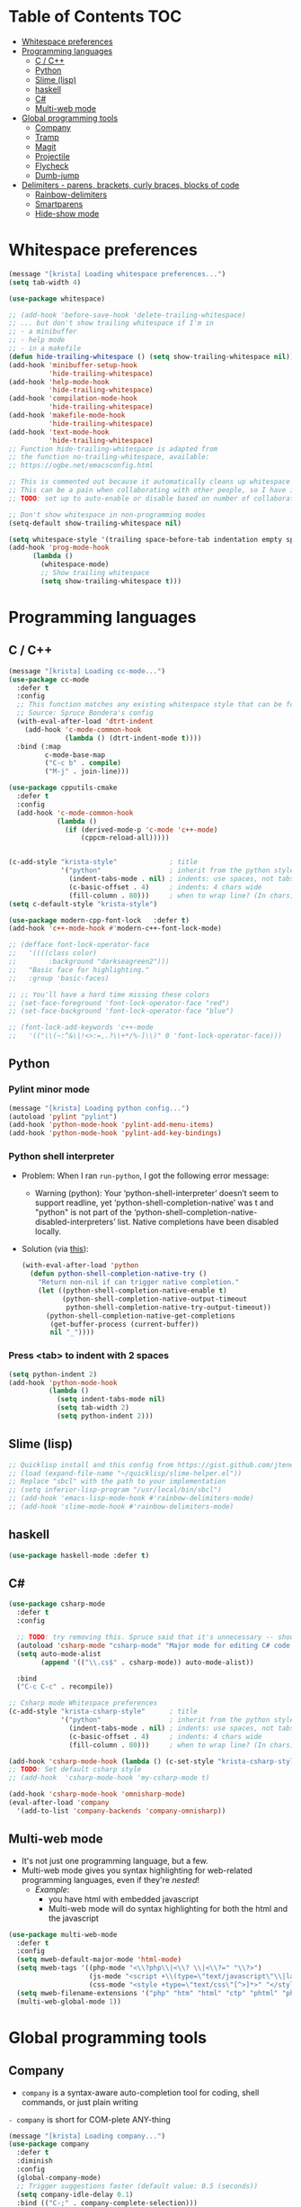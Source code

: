 #+PROPERTY: header-args :tangle yes
* Table of Contents                                                     :TOC:
- [[#whitespace-preferences][Whitespace preferences]]
- [[#programming-languages][Programming languages]]
  - [[#c--c][C / C++]]
  - [[#python][Python]]
  - [[#slime-lisp][Slime (lisp)]]
  - [[#haskell][haskell]]
  - [[#c][C#]]
  - [[#multi-web-mode][Multi-web mode]]
- [[#global-programming-tools][Global programming tools]]
  - [[#company][Company]]
  - [[#tramp][Tramp]]
  - [[#magit][Magit]]
  - [[#projectile][Projectile]]
  - [[#flycheck][Flycheck]]
  - [[#dumb-jump][Dumb-jump]]
- [[#delimiters---parens-brackets-curly-braces-blocks-of-code][Delimiters - parens, brackets, curly braces, blocks of code]]
  - [[#rainbow-delimiters][Rainbow-delimiters]]
  - [[#smartparens][Smartparens]]
  - [[#hide-show-mode][Hide-show mode]]

* Whitespace preferences
#+BEGIN_SRC emacs-lisp
(message "[krista] Loading whitespace preferences...")
(setq tab-width 4)

(use-package whitespace)

;; (add-hook 'before-save-hook 'delete-trailing-whitespace)
;; ... but don't show trailing whitespace if I'm in
;; - a minibuffer
;; - help mode
;; - in a makefile
(defun hide-trailing-whitespace () (setq show-trailing-whitespace nil))
(add-hook 'minibuffer-setup-hook
          'hide-trailing-whitespace)
(add-hook 'help-mode-hook
          'hide-trailing-whitespace)
(add-hook 'compilation-mode-hook
          'hide-trailing-whitespace)
(add-hook 'makefile-mode-hook
          'hide-trailing-whitespace)
(add-hook 'text-mode-hook
          'hide-trailing-whitespace)
;; Function hide-trailing-whitespace is adapted from
;; the function no-trailing-whitespace, available:
;; https://ogbe.net/emacsconfig.html

;; This is commented out because it automatically cleans up whitespace on save
;; This can be a pain when collaborating with other people, so I have it disabled by default
;; TODO: set up to auto-enable or disable based on number of collaborators

;; Don't show whitespace in non-programming modes
(setq-default show-trailing-whitespace nil)

(setq whitespace-style '(trailing space-before-tab indentation empty space-after-tab lines))
(add-hook 'prog-mode-hook
	  (lambda ()
	    (whitespace-mode)
	    ;; Show trailing whitespace
	    (setq show-trailing-whitespace t)))
#+END_SRC
* Programming languages
** C / C++
#+BEGIN_SRC emacs-lisp
(message "[krista] Loading cc-mode...")
(use-package cc-mode
  :defer t
  :config
  ;; This function matches any existing whitespace style that can be found
  ;; Source: Spruce Bondera's config
  (with-eval-after-load 'dtrt-indent
    (add-hook 'c-mode-common-hook
              (lambda () (dtrt-indent-mode t))))
  :bind (:map
         c-mode-base-map
         ("C-c b" . compile)
         ("M-j" . join-line)))

(use-package cpputils-cmake
  :defer t
  :config
  (add-hook 'c-mode-common-hook
            (lambda ()
              (if (derived-mode-p 'c-mode 'c++-mode)
                  (cppcm-reload-all)))))


(c-add-style "krista-style"             ; title
             '("python"                 ; inherit from the python style
               (indent-tabs-mode . nil) ; indents: use spaces, not tabs
               (c-basic-offset . 4)     ; indents: 4 chars wide
               (fill-column . 80)))     ; when to wrap line? (In chars)
(setq c-default-style "krista-style")

(use-package modern-cpp-font-lock   :defer t)
(add-hook 'c++-mode-hook #'modern-c++-font-lock-mode)

;; (defface font-lock-operator-face
;;   '((((class color)
;;        :background "darkseagreen2")))
;;   "Basic face for highlighting."
;;   :group 'basic-faces)

;; ;; You'll have a hard time missing these colors
;; (set-face-foreground 'font-lock-operator-face "red")
;; (set-face-background 'font-lock-operator-face "blue")

;; (font-lock-add-keywords 'c++-mode
;;   '(("\\(~:^&\|!<>:=,.?\\+*/%-]\\)" 0 'font-lock-operator-face)))
#+END_SRC
** Python
*** Pylint minor mode
#+BEGIN_SRC emacs-lisp
(message "[krista] Loading python config...")
(autoload 'pylint "pylint")
(add-hook 'python-mode-hook 'pylint-add-menu-items)
(add-hook 'python-mode-hook 'pylint-add-key-bindings)
#+END_SRC
*** Python shell interpreter
- Problem: When I ran =run-python=, I got the following error message:
  - Warning (python): Your ‘python-shell-interpreter’ doesn’t seem to
    support readline, yet ‘python-shell-completion-native’ was t and
    "python" is not part of the
    ‘python-shell-completion-native-disabled-interpreters’ list.
    Native completions have been disabled locally.
- Solution (via [[https://emacs.stackexchange.com/a/30970][this]]):
  #+BEGIN_SRC emacs-lisp
  (with-eval-after-load 'python
    (defun python-shell-completion-native-try ()
      "Return non-nil if can trigger native completion."
      (let ((python-shell-completion-native-enable t)
            (python-shell-completion-native-output-timeout
             python-shell-completion-native-try-output-timeout))
        (python-shell-completion-native-get-completions
         (get-buffer-process (current-buffer))
         nil "_"))))
  #+END_SRC
*** Press <tab> to indent with 2 spaces
#+BEGIN_SRC emacs-lisp
(setq python-indent 2)
(add-hook 'python-mode-hook
          (lambda ()
            (setq indent-tabs-mode nil)
            (setq tab-width 2)
            (setq python-indent 2)))
#+END_SRC
** Slime (lisp)
#+BEGIN_SRC emacs-lisp
;; Quicklisp install and this config from https://gist.github.com/jteneycke/7947353
;; (load (expand-file-name "~/quicklisp/slime-helper.el"))
;; Replace "sbcl" with the path to your implementation
;; (setq inferior-lisp-program "/usr/local/bin/sbcl")
;; (add-hook 'emacs-lisp-mode-hook #'rainbow-delimiters-mode)
;; (add-hook 'slime-mode-hook #'rainbow-delimiters-mode)
#+END_SRC
** haskell
#+BEGIN_SRC emacs-lisp
(use-package haskell-mode :defer t)
#+END_SRC
** C#
#+BEGIN_SRC emacs-lisp
(use-package csharp-mode
  :defer t
  :config

  ;; TODO: try removing this. Spruce said that it's unnecessary -- should look into that
  (autoload 'csharp-mode "csharp-mode" "Major mode for editing C# code." t)
  (setq auto-mode-alist
        (append '(("\\.cs$" . csharp-mode)) auto-mode-alist))

  :bind
  ("C-c C-c" . recompile))

;; Csharp mode Whitespace preferences
(c-add-style "krista-csharp-style"      ; title
             '("python"                 ; inherit from the python style
               (indent-tabs-mode . nil) ; indents: use spaces, not tabs
               (c-basic-offset . 4)     ; indents: 4 chars wide
               (fill-column . 80)))     ; when to wrap line? (In chars)

(add-hook 'csharp-mode-hook (lambda () (c-set-style "krista-csharp-style")))
;; TODO: Set default csharp style
;; (add-hook  'csharp-mode-hook 'my-csharp-mode t)

(add-hook 'csharp-mode-hook 'omnisharp-mode)
(eval-after-load 'company
  '(add-to-list 'company-backends 'company-omnisharp))
#+END_SRC
** Multi-web mode
- It's not just one programming language, but a few.
- Multi-web mode gives you syntax highlighting for web-related
  programming languages, even if they're /nested/!
  - /Example/:
    - you have html with embedded javascript
    - Multi-web mode will do syntax highlighting for both the html and
      the javascript
#+BEGIN_SRC emacs-lisp
(use-package multi-web-mode
  :defer t
  :config
  (setq mweb-default-major-mode 'html-mode)
  (setq mweb-tags '((php-mode "<\\?php\\|<\\? \\|<\\?=" "\\?>")
                    (js-mode "<script +\\(type=\"text/javascript\"\\|language=\"javascript\"\\)[^>]*>" "</script>")
                    (css-mode "<style +type=\"text/css\"[^>]*>" "</style>")))
  (setq mweb-filename-extensions '("php" "htm" "html" "ctp" "phtml" "php4" "php5"))
  (multi-web-global-mode 1))
#+END_SRC
* Global programming tools
** Company
- =company= is a syntax-aware auto-completion tool for coding, shell
  commands, or just plain writing
=- company= is short for COM-plete ANY-thing
#+BEGIN_SRC emacs-lisp
(message "[krista] Loading company...")
(use-package company 
  :defer t
  :diminish
  :config
  (global-company-mode)
  ;; Trigger suggestions faster (default value: 0.5 (seconds))
  (setq company-idle-delay 0.1)
  :bind (("C-;" . company-complete-selection)))


;; Backends -- company provides a unified interface for
;; autocompletion, but these are the engines which actually make the
;; completions "smart"
(use-package company-irony   :defer t)
(use-package company-c-headers   :defer t)
(with-eval-after-load 'company
  (add-to-list 'company-backends 'company-irony)
  (add-to-list 'company-backends 'company-c-headers)
  ;; Scroll through completion options with C-n and C-p (instead of M-n
  ;; and M-p)
  ;; Source: https://emacs.stackexchange.com/a/2990
  (define-key company-active-map (kbd "M-n") nil)
  (define-key company-active-map (kbd "M-p") nil)
  (define-key company-active-map (kbd "C-n") #'company-select-next)
  (define-key company-active-map (kbd "C-p") #'company-select-previous))
#+END_SRC
** Tramp
- SSH / networking tool
- Allows you to "tramp around a network like it's all local"
- Lets you access other machines via ssh, just by "finding" them through find-file
#+BEGIN_SRC emacs-lisp
(use-package tramp
  :config
  (setq tramp-default-method "ssh")

  ;; Make tramp actually read my PATH variable
  ;; NOTE: needed to restart emacs and rm ~/.emacs.d/tramp on my local to get
  ;; this config to take effect
  (add-to-list 'tramp-remote-path 'tramp-own-remote-path)
  
  ;; Use SSH ControlMasters to try to keep any connections alive as long as
  ;; possible. This gets rid of a lot of time spent reconnecting and
  ;; re-inputting credentials
  (setq tramp-ssh-controlmaster-options
        "-o ControlMaster=auto -o ControlPersist=yes"))
#+END_SRC
** Magit
- Layer on top of git that makes life way easier
- Seriously, this tool is the best git tutorial I have ever seen
- [[https://magit.vc/][Magit homepage]]
- [[https://www.masteringemacs.org/article/introduction-magit-emacs-mode-git][Magit tutorial]]
- It runs git commands for you, but you interact with...
  - a graphical depiction of your "index".
    - translation: it's easy to tell what's included in your commit or
      not!
  - built-in explanations and prompts
  - a graphical depiction of the commit tree.
    - example: you can check out a specific commit by looking at your
      tree of commits, moving your mouse to the right commit, and
      pressing ENTER. Easy peasy!
#+BEGIN_SRC emacs-lisp :noweb tangle
(message "[krista] Loading magit...")
(use-package magit
  :config
  <<magit-color-scheme>>
  ;; Default arguments to magit log
  (setq magit-log-arguments '("-n150" "--graph" "--decorate" "--color"))
  :bind
  (("C-c g" . magit-status)))
#+END_SRC
- This piece of code makes magit match the rest of my theme
- Note: "vc" stands for *V*-ersion *C*-ontrol -- this config would also
  edit other git [[https://stackoverflow.com/a/6976506][porcelains]]
#+BEGIN_SRC emacs-lisp :noweb-ref magit-color-scheme :tangle no
(setq vc-annotate-background nil)
(setq vc-annotate-color-map
      (quote
       ((20 . "#f2777a")
        (40 . "#f99157")
        (60 . "#ffcc66")
        (80 . "#99cc99")
        (100 . "#66cccc")
        (120 . "#6699cc")
        (140 . "#cc99cc")
        (160 . "#f2777a")
        (180 . "#f99157")
        (200 . "#ffcc66")
        (220 . "#99cc99")
        (240 . "#66cccc")
        (260 . "#6699cc")
        (280 . "#cc99cc")
        (300 . "#f2777a")
        (320 . "#f99157")
        (340 . "#ffcc66")
        (360 . "#99cc99"))))
(setq vc-annotate-very-old-color nil)
#+END_SRC
** Projectile
- Projectile lets you do project-wide actions
- *How it works:*
  - when projectile sees that there's a .git directory, it defines a
    "project" for the repo
  - You can edit
- *What you can do with projectile:*
  - Easily find-replace across every file in your repo
  - Easily search throughout your entire repo
  - Easily switch to "related" files
    - /Example:/
      - You're in a file hello.cpp
      - Projectile will notice that hello.h is "related"
      - Calling =projectile-find-other-file= (keybinding "C-c p s a")
        will switch you to hello.h
      - Calling =projectile-find-other-file= again will switch back to
        hello.cpp
    - Note: you don't have to set anything up when you enter a new
      project! Projectile will automatically figure out which files
      are related
  - Easily save every file you've modified
#+BEGIN_SRC emacs-lisp
(message "[krista] Loading projectile...")
(use-package projectile
  :diminish
  :config
  (setq projectile-keymap-prefix (kbd "C-c p s"))

  ;; DEPENDENCY: I use ivy for my search/filtering/popup interface.
  ;; You can replace "ivy" with "helm" or another framework if
  ;; desired. If you don't use any of these packages, you should just
  ;; remove this snippet
  (with-eval-after-load 'ivy
    (setq projectile-completion-system 'ivy))
  ;; END_DEPENDENCY

  (projectile-mode))
#+END_SRC
** Flycheck
- flycheck provides on-the-fly syntax checking
- flycheck gives you
  - Red squigglies under your code if it's causing an error
  - White squigglies under your code if you're using bad style
  - Helpful popups which explain why there are squigglies
#+BEGIN_SRC emacs-lisp
(use-package flycheck
  :diminish
  :init (global-flycheck-mode)
  :custom
  (flycheck-display-errors-delay .75))
;; Permanently enable syntax checking
(add-hook 'after-init-hook #'global-flycheck-mode)
(add-hook 'c++-mode-hook (lambda () (setq flycheck-gcc-language-standard "c++11")))
(add-hook 'c++-mode-hook (lambda () (setq flycheck-clang-language-standard "c++11")))
(add-hook 'macrostep-mode-hook (lambda () (setq flycheck-disable-checkers t)))
#+END_SRC
*** Usage
via http://www.flycheck.org/en/latest/user/quickstart.html#enable
- =C-c ! n=: go forward to next error
- =C-c ! p=: go backward to prev. error
- =C-c ! l=: show a popup list of errors
** Dumb-jump
- Visual studio has a "Go to definition" option in the context menu.
- Dumb-jump lets you have that in emacs
- Keybindings: 
  - C-M-g : =dumb-jump-go= 
    - go to the place where [thing under cursor] is defined
  - C-M-p : =dumb-jump-prev= 
    - go back to where you were when you called =dumb-jump-go=
  - C-M-q : =dumb-jump-quick-look= 
    - "peek" at a definition without actually moving
    - =dumb-jump-go= requires a mental context switch -- don't put
      yourself through that if you just want to peek at the function &
      then get back to what you're doing
#+BEGIN_SRC emacs-lisp
(use-package dumb-jump
  :defer t
  :config
  (dumb-jump-mode 1)
  ;; Use ripgrep (rg) for searching -- much faster than grep or ag
  (setq dumb-jump-prefer-searcher 'rg))
#+END_SRC
* Delimiters - parens, brackets, curly braces, blocks of code
** Rainbow-delimiters
If you have many nested parens/brackets/grouping symbols,
rainbow-delimiters will color-code them so it's easier to tell which
ones match
#+BEGIN_SRC emacs-lisp
(use-package rainbow-delimiters)
#+END_SRC
** Smartparens
- *Smartparens lets you...*
  - Highlight some text and then press " to wrap it in quotes
    - (Same goes for parentheses, brackets, or anything else that
      comes in pairs)
  - Easily see if you've missed a delimiter
    - Suppose you type =(some stuff=
    - When you mouse over the unmatched =(=, smartparens will make it
      bold & bright red
  - Easily see which delimiters match
    - When you mouse over a paren that /does/ have a match, both parens
      in the pair will turn bright white & bold
  - Easily navigate from one paren to its match
  - (optional) Automatically escape quotes if you type them in a string
  - (optional) 
- Credits: This config is adapted from Spruce Bondera's .emacs.d
#+BEGIN_SRC emacs-lisp
(use-package smartparens
  :defer t
  :config
  ;; Enable the default config
  (require 'smartparens-config)

  ;; There's several modes in which I usually prefer strings to be treated
  ;; similar to s-expressions. In others its less relevant/string literals are
  ;; less common.
  ;;(setq sp-navigate-consider-stringlike-sexp
  ;;      (append sp-navigate-consider-stringlike-sexp (list 'python-mode
  ;;                                                         'org-mode
  ;;                                                         'coffeescript-mode)))

  ;; This overlay ended up being on basically all the time and overriding my
  ;; syntax highlighting. More distracting than helpful.

  ;; From the docs:
  ;; If non-nil, autoinserted pairs are highlighted while point is inside the pair.
  (setq sp-highlight-pair-overlay nil)

  ;; smartparens will automatically escape quotes, so if you type this:
  ;;     The expression of the day is My Expression!
  ;;
  ;; and then try to highlight and quote My Expression!, you'll get this:
  ;;     "The expression of the day is \"My Expression!\""
  ;;
  ;; I don't like that. This line turns it off.
  (setq sp-escape-quotes-after-insert nil)

  ;; https://smartparens.readthedocs.io/en/latest/pair-management.html
  ;; (sp-pair "$" "$")   ;; latex inline math mode. Pairs can have same opening and closing string

  :bind (("C-M-f" . sp-forward-sexp)
         ("C-M-b" . sp-backward-sexp)
         ("C-M-u" . sp-backward-up-sexp)
         ("C-M-d" . sp-down-sexp)
         ("C-M-a" . sp-backward-down-sexp)
         ("C-M-e" . sp-forward-up-sexp)
         ("C-M-n" . sp-beginning-of-next-sexp)
         ("C-M-p" . sp-beginning-of-previous-sexp)

         ;; Unwrap, or remove the parens/outer pair from the current s-exp
         ;;
         ;; Unwrap the pair moving forwards. 
         ;; (Binding is similar to "M-d" to delete a /word/ forwards)
         ("C-M-d" . sp-unwrap-sexp)
         ;; Unwrap the pair moving backwards 
         ;; (Binding is similar to "M-<backspace>" to delete a /word/ backwards)
         ("C-M-<backspace>" . sp-backward-unwrap-sexp))) ;; Unwrap the pair moving backwards

;; Enable smartparens globally
(smartparens-global-mode)
#+END_SRC
** Hide-show mode
Hide-show mode lets you "hide/show" a block of code by collapsing it

*Before*
#+CAPTION: Before
#+attr_org: :width="100px"
#+NAME:   figure
[[file:./screenshots/before-folding-with-hs-mode.png]]

*After*
#+CAPTION: After folding with 'hs-toggle-hiding'
#+attr_org: :width="25px"
#+NAME:   figure
[[file:./screenshots/after-folding-with-hs-mode.png]]

Intro: https://www.emacswiki.org/emacs/HideShow
- Note: =hs= is a common abbreviation for hide-show
#+BEGIN_SRC emacs-lisp
(load-library "hideshow")
(global-set-key (kbd "C--") 'hs-toggle-hiding)
(global-set-key (kbd "C-M--") 'hs-hide-all)
(global-set-key (kbd "C-M-=") 'hs-show-all)
(add-hook 'prog-mode-hook 'hs-minor-mode)
(add-hook 'c-mode-common-hook 'hs-minor-mode)
(add-hook 'cc-mode-hook 'hs-minor-mode)
(add-hook 'csharp-mode-hook 'hs-minor-mode)
#+END_SRC
